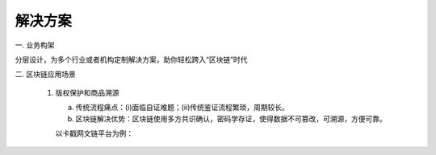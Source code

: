 ﻿解决方案
===========

一. 业务构架

分层设计，为多个行业或者机构定制解决方案，助你轻松跨入“区块链”时代

.. image:: solution/image/1.png

二. 区块链应用场景

   1) 版权保护和商品溯源

      a. 传统流程痛点：(i)面临自证难题；(ii)传统鉴证流程繁琐，周期较长。
      
      b. 区块链解决优势：区块链使用多方共识确认，密码学存证，使得数据不可篡改，可溯源，方便可靠。

      以卡戳网文链平台为例：
      
      .. image:: solution/image/2.png